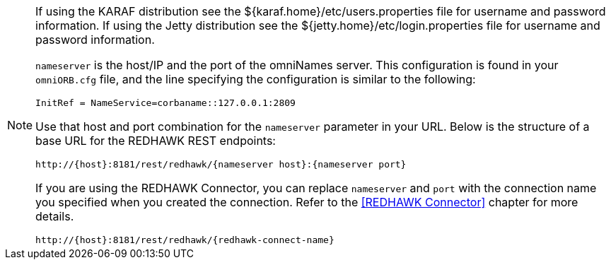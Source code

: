 [NOTE]
====
If using the KARAF distribution see the ${karaf.home}/etc/users.properties file for username and password information. 
If using the Jetty distribution see the ${jetty.home}/etc/login.properties file for username and password information. 
 
`nameserver` is the host/IP and the port of the omniNames server. This configuration is found in your
`omniORB.cfg` file, and the line specifying the configuration is similar to the following:

----
InitRef = NameService=corbaname::127.0.0.1:2809
----

Use that host and port combination for the `nameserver` parameter in your URL. Below is the structure of a base
URL for the REDHAWK REST endpoints:

----
http://{host}:8181/rest/redhawk/{nameserver host}:{nameserver port}
----

If you are using the REDHAWK Connector, you can replace `nameserver` and `port` with the connection name you specified when you created the connection. Refer to the <<REDHAWK Connector>> chapter for more details.

----
http://{host}:8181/rest/redhawk/{redhawk-connect-name}
----
====
